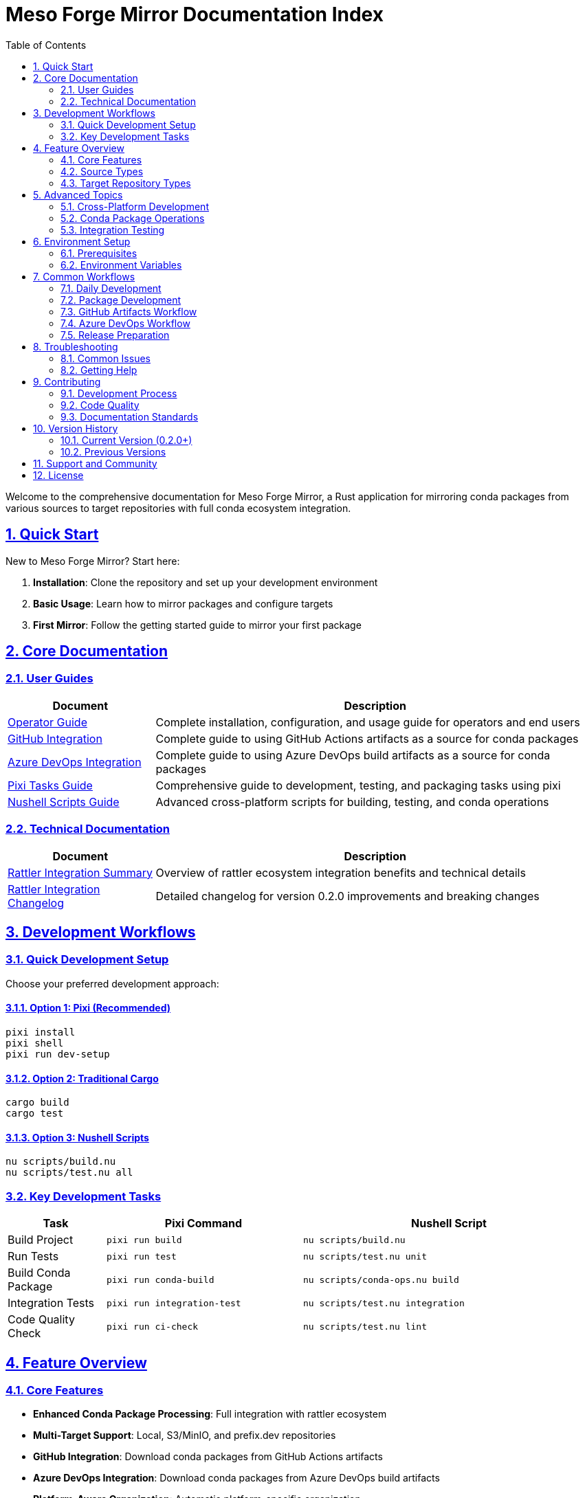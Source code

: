 = Meso Forge Mirror Documentation Index
:toc: left
:toclevels: 2
:sectanchors:
:sectlinks:
:sectnums:
:source-highlighter: highlight.js
:icons: font
:experimental:

Welcome to the comprehensive documentation for Meso Forge Mirror, a Rust application for mirroring conda packages from various sources to target repositories with full conda ecosystem integration.

== Quick Start

New to Meso Forge Mirror? Start here:

. **Installation**: Clone the repository and set up your development environment
. **Basic Usage**: Learn how to mirror packages and configure targets
. **First Mirror**: Follow the getting started guide to mirror your first package

== Core Documentation

=== User Guides

[cols="1,3"]
|===
|Document |Description

|link:operator-guide.adoc[Operator Guide]
|Complete installation, configuration, and usage guide for operators and end users

|link:chapters/github-integration.adoc[GitHub Integration]
|Complete guide to using GitHub Actions artifacts as a source for conda packages

|link:chapters/azure-devops-integration.adoc[Azure DevOps Integration]
|Complete guide to using Azure DevOps build artifacts as a source for conda packages

|link:pixi-tasks-guide.adoc[Pixi Tasks Guide]
|Comprehensive guide to development, testing, and packaging tasks using pixi

|link:nushell-scripts-guide.adoc[Nushell Scripts Guide]
|Advanced cross-platform scripts for building, testing, and conda operations
|===

=== Technical Documentation

[cols="1,3"]
|===
|Document |Description

|link:rattler-integration-summary.adoc[Rattler Integration Summary]
|Overview of rattler ecosystem integration benefits and technical details

|link:changelog-rattler-integration.adoc[Rattler Integration Changelog]
|Detailed changelog for version 0.2.0 improvements and breaking changes
|===

== Development Workflows

=== Quick Development Setup

Choose your preferred development approach:

==== Option 1: Pixi (Recommended)
[source,bash]
----
pixi install
pixi shell
pixi run dev-setup
----

==== Option 2: Traditional Cargo
[source,bash]
----
cargo build
cargo test
----

==== Option 3: Nushell Scripts
[source,bash]
----
nu scripts/build.nu
nu scripts/test.nu all
----

=== Key Development Tasks

[cols="1,2,3"]
|===
|Task |Pixi Command |Nushell Script

|Build Project
|`pixi run build`
|`nu scripts/build.nu`

|Run Tests
|`pixi run test`
|`nu scripts/test.nu unit`

|Build Conda Package
|`pixi run conda-build`
|`nu scripts/conda-ops.nu build`

|Integration Tests
|`pixi run integration-test`
|`nu scripts/test.nu integration`

|Code Quality Check
|`pixi run ci-check`
|`nu scripts/test.nu lint`
|===

== Feature Overview

=== Core Features

* **Enhanced Conda Package Processing**: Full integration with rattler ecosystem
* **Multi-Target Support**: Local, S3/MinIO, and prefix.dev repositories
* **GitHub Integration**: Download conda packages from GitHub Actions artifacts
* **Azure DevOps Integration**: Download conda packages from Azure DevOps build artifacts
* **Platform-Aware Organization**: Automatic platform-specific organization
* **Integrity Verification**: MD5 and SHA256 checksum validation
* **Concurrent Operations**: Configurable parallel downloads with retry logic

=== Source Types

[cols="1,3,2"]
|===
|Type |Description |Use Cases

|GitHub
|GitHub Actions artifacts with conda packages
|CI/CD pipelines, PR validation, conda-forge workflows

|Azure DevOps
|Azure DevOps build artifacts with conda packages
|Enterprise CI/CD, conda-forge build system

|Local/URL
|Local files or remote URLs
|Development, testing, manual package processing
|===

=== Target Repository Types

[cols="1,3,2"]
|===
|Type |Description |Use Cases

|Local
|File system repositories with conda structure
|Development, caching, offline usage

|S3/MinIO
|Object storage with platform organization
|Production deployments, cloud hosting

|prefix.dev
|Modern conda channel hosting
|Public/private channel distribution
|===

== Advanced Topics

=== Cross-Platform Development

The project supports building and testing across multiple platforms:

* Linux (x86_64, ARM64)
* macOS (Intel, Apple Silicon)
* Windows (x86_64)

See the link:nushell-scripts-guide.adoc#_supported_platforms[Nushell Scripts Guide] for platform-specific build instructions.

=== Conda Package Operations

Comprehensive conda package lifecycle management:

* Building packages for multiple platforms
* Testing package installation and integrity
* Publishing to various channels
* Package validation and verification

Detailed workflows are covered in:
* link:pixi-tasks-guide.adoc#_conda_package_building[Pixi Tasks Guide - Conda Operations]
* link:nushell-scripts-guide.adoc#_conda_operations_script[Nushell Scripts Guide - Conda Operations]

=== Integration Testing

The project includes comprehensive integration testing:

* Local repository mirroring
* S3/MinIO backend testing
* prefix.dev channel operations
* Package validation workflows
* Performance and stress testing

== Environment Setup

=== Prerequisites

[cols="1,2,3"]
|===
|Tool |Required For |Installation

|Rust/Cargo
|Core development
|https://rustup.rs/

|Pixi
|Task management (recommended)
|https://pixi.sh/

|Nushell
|Advanced scripts
|https://www.nushell.sh/

|conda-build
|Package building
|`conda install conda-build`

|rattler-build
|Modern package building
|`pixi add rattler-build`
|===

=== Environment Variables

Key environment variables for development:

[cols="1,3"]
|===
|Variable |Purpose

|`RUST_LOG`
|Logging level control (`debug`, `info`, `warn`, `error`)

|`GITHUB_TOKEN`
|GitHub API access for GitHub Actions artifacts

|`AZURE_DEVOPS_TOKEN`
|Azure DevOps Personal Access Token for build artifacts

|`AWS_ACCESS_KEY_ID` / `AWS_SECRET_ACCESS_KEY`
|S3/MinIO authentication

|`CONDA_PREFIX`
|Conda environment path (auto-set by pixi)
|===

== Common Workflows

=== Daily Development
[source,bash]
----
pixi shell                    # Activate environment
pixi run dev-setup           # Build + test + lint
pixi run watch               # Continuous development
----

=== Package Development
[source,bash]
----
pixi run conda-build         # Build conda package
pixi run conda-test-local    # Test installation
pixi run conda-verify        # Verify integrity
----

=== GitHub Artifacts Workflow
[source,bash]
----
# Discover artifacts from a repository
meso-forge-mirror info --github conda-forge/numpy-feedstock

# Mirror conda packages from GitHub artifacts
meso-forge-mirror mirror \
  --src-type github \
  --src conda-forge/numpy-feedstock \
  --src-path "conda.*" \
  --tgt-type local \
  --tgt ./conda-packages
----

=== Azure DevOps Workflow
[source,bash]
----
# List recent builds
meso-forge-mirror info --azure conda-forge/feedstock-builds

# Mirror from specific build
meso-forge-mirror mirror \
  --src-type azure \
  --src conda-forge/feedstock-builds#1374331 \
  --src-path "conda.*packages.*" \
  --tgt-type cache
----

=== Release Preparation
[source,bash]
----
pixi run prepare-release     # Complete preparation
pixi run ci-check           # CI-style verification
pixi run upload-all-packages # Publish to channels
----

== Troubleshooting

=== Common Issues

[cols="1,2,2"]
|===
|Issue |Cause |Solution

|Build failures
|Missing system dependencies
|Run setup scripts or install prerequisites

|Test failures
|Environment not activated
|Use `pixi shell` or check `CONDA_PREFIX`

|Package build errors
|Missing conda-build tools
|Switch to packaging environment: `pixi shell -e packaging`

|Cross-compilation issues
|Missing Rust targets
|Install targets: `rustup target add <target-triple>`
|===

=== Getting Help

. **Check Documentation**: Review the relevant guide for your task
. **Enable Debug Logging**: Set `RUST_LOG=debug` for detailed output
. **Use Script Help**: Run `nu scripts/<script>.nu --help` for script options
. **Check Environment**: Verify all prerequisites are installed and configured

== Contributing

=== Development Process

. Fork the repository
. Set up development environment with pixi
. Make changes following the coding standards
. Run comprehensive tests: `pixi run ci-check`
. Submit pull request with clear description

=== Code Quality

The project maintains high code quality through:

* Comprehensive testing (unit, integration, performance)
* Linting with clippy and formatting with rustfmt
* Cross-platform compatibility testing
* Documentation requirements for new features

=== Documentation Standards

When contributing:

* Update relevant documentation for any feature changes
* Add examples for new functionality
* Ensure cross-references between documents are maintained
* Test documentation builds and links

== Version History

=== Current Version (0.2.0+)
* Enhanced rattler ecosystem integration
* Improved conda package processing
* Advanced Nushell-based development scripts
* Comprehensive pixi task workflows

=== Previous Versions
* 0.1.x: Initial conda package mirroring capabilities
* Pre-1.0: Basic package download and organization

== Support and Community

* **Repository**: https://github.com/babeloff/meso-forge-mirror
* **Issues**: Report bugs and request features via GitHub Issues
* **Discussions**: Community discussions and questions
* **Documentation**: This documentation set is continuously updated

== License

Meso Forge Mirror is open source software. Please refer to the LICENSE file in the repository root for complete licensing information.

---

*This documentation index is maintained alongside the project. For the most current information, always refer to the latest version in the repository.*
